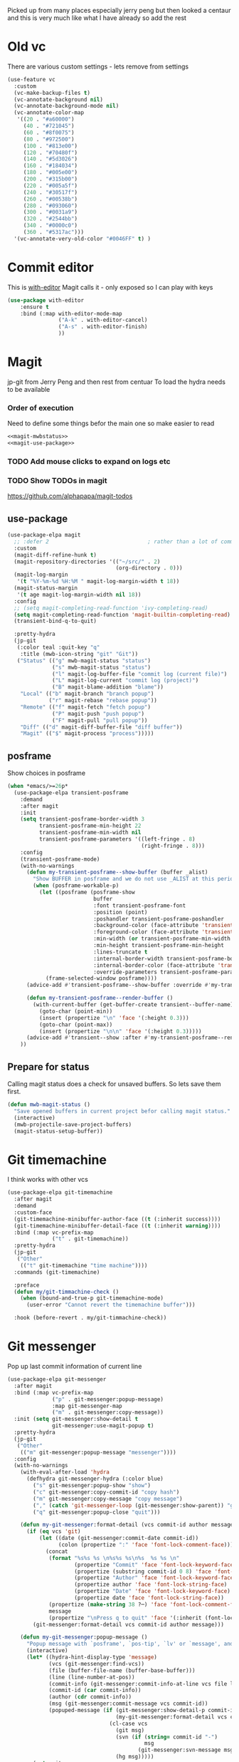 #+TITLE Emacs configuration git
#+PROPERTY:header-args :cache yes :tangle yes  :comments link
#+STARTUP: content

Picked up from many places especially jerry peng  but then looked a centaur and this is very much like what I have already so add the rest

* Old vc
:PROPERTIES:
:ID:       org_mark_mini20.local:20220606T211816.151408
:END:
There are various custom settings - lets remove from settings
#+NAME: org_mark_mini20.local_20220606T211816.134622
#+begin_src emacs-lisp
(use-feature vc
  :custom
  (vc-make-backup-files t)
  (vc-annotate-background nil)
  (vc-annotate-background-mode nil)
  (vc-annotate-color-map
   '((20 . "#a60000")
	 (40 . "#721045")
	 (60 . "#8f0075")
	 (80 . "#972500")
	 (100 . "#813e00")
	 (120 . "#70480f")
	 (140 . "#5d3026")
	 (160 . "#184034")
	 (180 . "#005e00")
	 (200 . "#315b00")
	 (220 . "#005a5f")
	 (240 . "#30517f")
	 (260 . "#00538b")
	 (280 . "#093060")
	 (300 . "#0031a9")
	 (320 . "#2544bb")
	 (340 . "#0000c0")
	 (360 . "#5317ac")))
  '(vc-annotate-very-old-color "#0046FF" t) )
#+end_src
* Commit editor
:PROPERTIES:
:ID:       org_mark_mini12.local:20201224T001534.667034
:END:
This is [[https://github.com/magit/with-editor][with-editor]] Magit calls it - only exposed so I can play with keys
#+NAME: org_mark_mini12.local_20201224T204932.248625
#+begin_src emacs-lisp
(use-package with-editor
    :ensure t
    :bind (:map with-editor-mode-map
                ("A-k" . with-editor-cancel)
                ("A-s" . with-editor-finish)
                ))
#+end_src
* Magit
:PROPERTIES:
:ID:       org_mark_mini12.local:20201222T214721.127535
:END:
jp-git from Jerry Peng and then rest from centuar
To load the hydra needs to be available
*** Order of execution
:PROPERTIES:
:ID:       org_mark_mini20.local:20220609T080035.641984
:END:
Need to define some things befor the main one so make easier to read
#+NAME: org_mark_mini20.local_20220609T080035.616929
#+begin_src emacs-lisp
<<magit-mwbstatus>>
<<magit-use-package>>
#+end_src
*** TODO Add mouse clicks to expand on logs etc
:PROPERTIES:
:ID:       org_mark_mini20.local:20220608T201215.752652
:END:
*** TODO Show TODOs in magit
:PROPERTIES:
:ID:       org_mark_mini20.local:20220608T223234.262692
:END:
https://github.com/alphapapa/magit-todos
** use-package
:PROPERTIES:
:ID:       org_mark_mini20.local:20220604T221255.578362
:END:
#+NAME: org_mark_mini20.local_20220604T121907.520562
#+begin_src emacs-lisp :noweb-ref magit-use-package :tangle no
(use-package-elpa magit
  ;; :defer 2								; rather than a lot of commands
  :custom
  (magit-diff-refine-hunk t)
  (magit-repository-directories '(("~/src/" . 2)
								  (org-directory . 0)))
  (magit-log-margin
   '(t "%Y-%m-%d %H:%M " magit-log-margin-width t 18))
  (magit-status-margin
   '(t age magit-log-margin-width nil 18))
  :config
  ;; (setq magit-completing-read-function 'ivy-completing-read)
  (setq magit-completing-read-function 'magit-builtin-completing-read)
  (transient-bind-q-to-quit)

  :pretty-hydra
  (jp-git
   (:color teal :quit-key "q"
	:title (mwb-icon-string "git" "Git"))
   ("Status" (("g" mwb-magit-status "status")
			  ("s" mwb-magit-status "status")
			  ("l" magit-log-buffer-file "commit log (current file)")
			  ("L" magit-log-current "commit log (project)")
			  ("B" magit-blame-addition "blame"))
	"Local" (("b" magit-branch "branch popup")
			 ("r" magit-rebase "rebase popup"))
	"Remote" (("f" magit-fetch "fetch popup")
			  ("P" magit-push "push popup")
			  ("F" magit-pull "pull popup"))
	"Diff" (("d" magit-diff-buffer-file "diff buffer"))
	"Magit" (("$" magit-process "process")))))
#+end_src
** posframe
:PROPERTIES:
:ID:       org_mark_mini20.local:20210115T132445.517593
:END:
Show choices in posframe
#+NAME: org_mark_mini20.local_20210115T132445.501529
#+begin_src emacs-lisp
(when *emacs/>=26p*
  (use-package-elpa transient-posframe
    :demand
    :after magit
    :init
    (setq transient-posframe-border-width 3
          transient-posframe-min-height 22
          transient-posframe-min-width nil
          transient-posframe-parameters '((left-fringe . 8)
                                          (right-fringe . 8)))
    :config
    (transient-posframe-mode)
    (with-no-warnings
      (defun my-transient-posframe--show-buffer (buffer _alist)
        "Show BUFFER in posframe and we do not use _ALIST at this period."
        (when (posframe-workable-p)
          (let ((posframe (posframe-show
                           buffer
			               :font transient-posframe-font
			               :position (point)
			               :poshandler transient-posframe-poshandler
			               :background-color (face-attribute 'transient-posframe :background nil t)
			               :foreground-color (face-attribute 'transient-posframe :foreground nil t)
			               :min-width (or transient-posframe-min-width (round (* (frame-width) 0.62)))
			               :min-height transient-posframe-min-height
                           :lines-truncate t
			               :internal-border-width transient-posframe-border-width
			               :internal-border-color (face-attribute 'transient-posframe-border :background nil t)
			               :override-parameters transient-posframe-parameters)))
            (frame-selected-window posframe))))
      (advice-add #'transient-posframe--show-buffer :override #'my-transient-posframe--show-buffer)

      (defun my-transient-posframe--render-buffer ()
        (with-current-buffer (get-buffer-create transient--buffer-name)
          (goto-char (point-min))
          (insert (propertize "\n" 'face '(:height 0.3)))
          (goto-char (point-max))
          (insert (propertize "\n\n" 'face '(:height 0.3)))))
      (advice-add #'transient--show :after #'my-transient-posframe--render-buffer))
    ))
#+end_src
** Prepare for status
:PROPERTIES:
:ID:       org_mark_mini20.local:20210822T125828.245709
:END:
Calling magit status does a check for unsaved buffers. So lets save them first.
#+NAME: org_mark_mini20.local_20210822T125828.204977
#+begin_src emacs-lisp :noweb-ref magit-mwbstatus :tangle no
(defun mwb-magit-status ()
  "Save opened buffers in current project befor calling magit status."
  (interactive)
  (mwb-projectile-save-project-buffers)
  (magit-status-setup-buffer))
#+end_src
* Git timemachine
:PROPERTIES:
:ID:       org_mark_mini12.local:20201222T214721.121908
:END:
I think works with other vcs
#+NAME: org_mark_mini12.local_20201223T212747.790111
#+begin_src emacs-lisp
(use-package-elpa git-timemachine
  :after magit
  :demand
  :custom-face
  (git-timemachine-minibuffer-author-face ((t (:inherit success))))
  (git-timemachine-minibuffer-detail-face ((t (:inherit warning))))
  :bind (:map vc-prefix-map
			  ("t" . git-timemachine))
  :pretty-hydra
  (jp-git
   ("Other"
	(("t" git-timemachine "time machine"))))
  :commands (git-timemachine)

  :preface
  (defun my/git-timmachine-check ()
	(when (bound-and-true-p git-timemachine-mode)
	  (user-error "Cannot revert the timemachine buffer")))

  :hook (before-revert . my/git-timmachine-check))
  #+end_src
* Git messenger
:PROPERTIES:
:ID:       org_mark_mini20.local:20210814T100659.238603
:END:
 Pop up last commit information of current line
#+NAME: org_mark_mini20.local_20210814T100659.226333
#+begin_src emacs-lisp
(use-package-elpa git-messenger
  :after magit
  :bind (:map vc-prefix-map
			  ("p" . git-messenger:popup-message)
			  :map git-messenger-map
			  ("m" . git-messenger:copy-message))
  :init (setq git-messenger:show-detail t
              git-messenger:use-magit-popup t)
  :pretty-hydra
  (jp-git
   ("Other"
	(("m" git-messenger:popup-message "messenger"))))
  :config
  (with-no-warnings
    (with-eval-after-load 'hydra
      (defhydra git-messenger-hydra (:color blue)
        ("s" git-messenger:popup-show "show")
        ("c" git-messenger:copy-commit-id "copy hash")
        ("m" git-messenger:copy-message "copy message")
        ("," (catch 'git-messenger-loop (git-messenger:show-parent)) "go parent")
        ("q" git-messenger:popup-close "quit")))

    (defun my-git-messenger:format-detail (vcs commit-id author message)
      (if (eq vcs 'git)
          (let ((date (git-messenger:commit-date commit-id))
                (colon (propertize ":" 'face 'font-lock-comment-face)))
            (concat
             (format "%s%s %s \n%s%s %s\n%s  %s %s \n"
                     (propertize "Commit" 'face 'font-lock-keyword-face) colon
                     (propertize (substring commit-id 0 8) 'face 'font-lock-comment-face)
                     (propertize "Author" 'face 'font-lock-keyword-face) colon
                     (propertize author 'face 'font-lock-string-face)
                     (propertize "Date" 'face 'font-lock-keyword-face) colon
                     (propertize date 'face 'font-lock-string-face))
             (propertize (make-string 38 ?─) 'face 'font-lock-comment-face)
             message
             (propertize "\nPress q to quit" 'face '(:inherit (font-lock-comment-face italic)))))
        (git-messenger:format-detail vcs commit-id author message)))

    (defun my-git-messenger:popup-message ()
      "Popup message with `posframe', `pos-tip', `lv' or `message', and dispatch actions with `hydra'."
      (interactive)
      (let* ((hydra-hint-display-type 'message)
             (vcs (git-messenger:find-vcs))
             (file (buffer-file-name (buffer-base-buffer)))
             (line (line-number-at-pos))
             (commit-info (git-messenger:commit-info-at-line vcs file line))
             (commit-id (car commit-info))
             (author (cdr commit-info))
             (msg (git-messenger:commit-message vcs commit-id))
             (popuped-message (if (git-messenger:show-detail-p commit-id)
                                  (my-git-messenger:format-detail vcs commit-id author msg)
                                (cl-case vcs
                                  (git msg)
                                  (svn (if (string= commit-id "-")
                                           msg
                                         (git-messenger:svn-message msg)))
                                  (hg msg)))))
        (setq git-messenger:vcs vcs
              git-messenger:last-message msg
              git-messenger:last-commit-id commit-id)
        (run-hook-with-args 'git-messenger:before-popup-hook popuped-message)
        (git-messenger-hydra/body)
        (cond ((and (fboundp 'posframe-workable-p) (posframe-workable-p))
               (let ((buffer-name "*git-messenger*"))
                 (posframe-show buffer-name
                                :string (concat (propertize "\n" 'face '(:height 0.3))
                                                popuped-message
                                                "\n"
                                                (propertize "\n" 'face '(:height 0.3)))
                                :left-fringe 8
                                :right-fringe 8
                                :internal-border-width 1
                                :internal-border-color (face-foreground 'font-lock-comment-face nil t)
                                :background-color (face-background 'tooltip nil t))
                 (unwind-protect
                     (push (read-event) unread-command-events)
                   (posframe-hide buffer-name))))
              ((and (fboundp 'pos-tip-show) (display-graphic-p))
               (pos-tip-show popuped-message))
              ((fboundp 'lv-message)
               (lv-message popuped-message)
               (unwind-protect
                   (push (read-event) unread-command-events)
                 (lv-delete-window)))
              (t (message "%s" popuped-message)))
        (run-hook-with-args 'git-messenger:after-popup-hook popuped-message)))
    (advice-add #'git-messenger:popup-close :override #'ignore)
    (advice-add #'git-messenger:popup-message :override #'my-git-messenger:popup-message)))
#+end_src
* Show changes since last checkin
:PROPERTIES:
:ID:       org_mark_mini12.local:20201223T212427.542343
:END:
diff-hl seems the more all round as uses vc but then it puts a mess in fringe
So switch to git-gutter but try git-gutter-fringe which id GUIO only as I might want linum mode (and I suspect hide show) in fringe
** [[https://github.com/dgutov/diff-hl][diff-hl]]
:PROPERTIES:
:ID:       org_mark_mini20.local:20220203T125913.915203
:END:
Does not need magit
Use git-gutter instead
#+NAME: org_mark_mini12.local_20201223T212427.538014
#+begin_src emacs-lisp :tangle no
(use-package-elpa diff-hl
  :after magit
  :demand
  :commands (diff-hl-next-hunk diff-hl-previous-hunk diff-hl-revert-hunk )
  :hook ((magit-post-refresh . diff-hl-magit-post-refresh)
		 (magit-pre-refresh . diff-hl-magit-pre-refresh))
  :pretty-hydra (jp-git
                 ("Diff"
                  (("n" diff-hl-next-hunk "next hunk" :exit nil)
                   ("p" diff-hl-previous-hunk "previous hunk" :exit nil)
                   ("u" diff-hl-revert-hunk "revert hunk" :exit nil))))
  :config
  (global-diff-hl-mode)
  (diff-hl-flydiff-mode))
#+end_src
** Git gutter
:PROPERTIES:
:ID:       org_mark_mini20.local:20210823T133333.265928
:END:
Seems to have the same function as diff-hl but does it in realtime. This is commented in git-gutter readme. "diff-hl is similar tool based on vc."
Also gets used by spaceline-all-the-icons.
Try git-gutter-fringe but seems to clash [[https://github.com/emacsorphanage/git-gutter-fringe/issues/9][with flycheck]].
#+NAME: org_mark_mini20.local_20210823T133333.243027
#+begin_src emacs-lisp
(use-package-elpa git-gutter
  :defer 2
  :config
  (global-git-gutter-mode 1)

  ;; (set-face-background 'git-gutter-fr:modified "purple")
  ;; background color
  ;; (set-face-foreground 'git-gutter:added "green")
  ;; (set-face-foreground 'git-gutter:deleted "red")

  ;; (setq git-gutter-fr:side 'right-fringe)

  :custom
  (git-gutter:hide-gutter t))
#+end_src
* Smerge
:PROPERTIES:
:ID:       org_mark_mini20.local:20210813T230728.367536
:END:
A minor mode that shows the differences
Main use if for merge conflicts
#+NAME: org_mark_mini20.local_20210814T191833.218656
#+begin_src emacs-lisp
(use-package-elpa smerge-mode
  :diminish
  :commands smerge-mode
  :pretty-hydra
  ((:title (mwb-icon-text "diff" "Smerge")
	:color pink :quit-key "q")
   ("Move" (("n" smerge-next "next")
			("p" smerge-prev "previous"))
	"Keep" (("b" smerge-keep-base "base")
			("u" smerge-keep-upper "upper")
			("l" smerge-keep-lower "lower")
			("a" smerge-keep-all "all")
			("RET" smerge-keep-current "current")
			("C-m" smerge-keep-current "current"))
	"Diff" (("<" smerge-diff-base-upper "upper/base")
			("=" smerge-diff-upper-lower "upper/lower")
			(">" smerge-diff-base-lower "upper/lower")
			("R" smerge-refine "refine")
			("E" smerge-ediff "ediff"))
	"Other" (("C" smerge-combine-with-next "combine")
			 ("r" smerge-resolve "resolve")
			 ("k" smerge-kill-current "kill")
			 ("ZZ" (lambda ()
					 (interactive)
					 (save-buffer)
					 (bury-buffer))
			  "Save and bury buffer" :exit t))))
  :bind (:map smerge-mode-map
		 ("C-c m" . hydra-smerge-mode/body)
		 ("<f5>" . hydra-smerge-mode/body))
  :hook ((find-file . (lambda ()
						(save-excursion
						  (goto-char (point-min))
						  (when (re-search-forward "^<<<<<<< " nil t)
							(smerge-mode 1)))))
		 (magit-diff-visit-file . (lambda ()
									(when smerge-mode
									  (hydra-smerge-mode/body))))))
#+end_src
